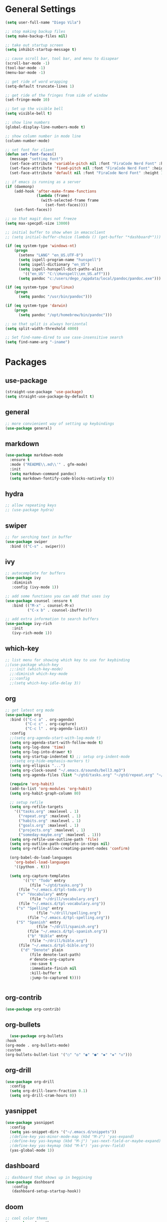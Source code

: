#+STARTUP: indent

* General Settings
#+BEGIN_SRC emacs-lisp
  (setq user-full-name "Diego Vila")

  ;; stop making backup files
  (setq make-backup-files nil)

  ;; take out startup screen
  (setq inhibit-startup-message t)

  ;; cause scroll bar, tool bar, and menu to disapear
  (scroll-bar-mode -1)
  (tool-bar-mode -1)
  (menu-bar-mode -1)

  ;; get ride of word wrapping
  (setq-default truncate-lines 1)

  ;; get ride of the fringes from side of window
  (set-fringe-mode 10)      

  ;; Set up the visible bell
  (setq visible-bell t)

  ;; show line numbers
  (global-display-line-numbers-mode t)

  ;; show column number in mode line
  (column-number-mode)

  ;; set font for client
  (defun set-font-faces()
    (message "setting font")
    (set-face-attribute 'variable-pitch nil :font "FiraCode Nerd Font" :height 150)
    (set-face-attribute 'fixed-pitch nil :font "FiraCode Nerd Font" :height 150)
    (set-face-attribute 'default nil :font "FiraCode Nerd Font" :height 150))

  ;; if emacs is running as a server
  (if (daemonp)
      (add-hook 'after-make-frame-functions
                (lambda (frame)
                  (with-selected-frame frame
                    (set-font-faces))))
      (set-font-faces))

  ;; so that magit does not freeze
  (setq max-specpdl-size 13000)

  ;; initial buffer to show when in emacsclient
  ;; (setq initial-buffer-choice (lambda () (get-buffer "*dashboard*")))

  (if (eq system-type 'windows-nt)
      (progn
        (setenv "LANG" "en_US.UTF-8")
        (setq ispell-program-name "hunspell")
        (setq ispell-dictionary "en_US")
        (setq ispell-hunspell-dict-paths-alist
          '(("en_US" "C:\\Hunspell\\en_US.aff")))
        (setq pandoc "c:/users/dego_/appdata/local/pandoc/pandoc.exe")))

  (if (eq system-type 'gnu/linux) 
      (progn
        (setq pandoc "/usr/bin/pandoc")))

  (if (eq system-type 'darwin)
      (progn
        (setq pandoc "/opt/homebrew/bin/pandoc")))

  ;; so that split is always horizontal
  (setq split-width-threshold 4000)

  ;; Set find-name-dired to use case-insensitive search
  (setq find-name-arg "-iname")
#+END_SRC
* Packages
** use-package
#+begin_src emacs-lisp
  (straight-use-package 'use-package)
  (setq straight-use-package-by-default t)
#+end_src
** general
#+begin_src emacs-lisp
  ;; more convienient way of setting up keybindings
  (use-package general)
#+end_src
** markdown
#+begin_src emacs-lisp
  (use-package markdown-mode
    :ensure t
    :mode ("README\\.md\\'" . gfm-mode)
    :init
    (setq markdown-command pandoc)
    (setq markdown-fontify-code-blocks-natively t))
#+end_src
** hydra
#+begin_src emacs-lisp
  ;; allow repeating keys
  ;; (use-package hydra)
#+end_src
** swiper
#+begin_src emacs-lisp
  ;; for serching text in buffer
  (use-package swiper
    :bind (("C-s" . swiper)))
#+end_src
** ivy
#+begin_src emacs-lisp
  ;; autocomplete for buffers
  (use-package ivy
     :diminish
     :config (ivy-mode 1))

  ;; add some functions you can add that uses ivy
  (use-package counsel :ensure t
     :bind (("M-x" . counsel-M-x)
            ("C-x b" . counsel-ibuffer)))

  ;; add extra information to search buffers
  (use-package ivy-rich
     :init
     (ivy-rich-mode 1))
#+end_src
** which-key
#+begin_src emacs-lisp
  ;; list menu for showing which key to use for keybinding
  ;;(use-package which-key
    ;;:init (which-key-mode)
    ;;:diminish which-key-mode
    ;;:config
    ;;(setq which-key-idle-delay 3))
#+end_src
** org
#+begin_src emacs-lisp
  ;; get latest org mode
  (use-package org
    :bind (("C-c a" . org-agenda)
           ("C-c c" . org-capture)
           ("C-c l" . org-agenda-list))
    :config
    ;;(setq org-agenda-start-with-log-mode t)
    (setq org-agenda-start-with-follow-mode t)
    (setq org-log-done 'time)
    (setq org-log-into-drawer t)
    (setq org-startup-indented t) ;; setup org-indent-mode
    ;;(setq org-hide-emphasis-markers t)
    (setq org-ellipsis "...")
    (setq org-clock-sound "~/.emacs.d/sounds/bell3.mp3")
    (setq org-agenda-files (list "~/gtd/tasks.org" "~/gtd/repeat.org" "~/gtd/habits.org"))

    (require 'org-habit)
    (add-to-list 'org-modules 'org-habit)
    (setq org-habit-graph-column 80)

    ;; setup refile
    (setq org-refile-targets
      '(("tasks.org" :maxlevel . 1)
        ("repeat.org" :maxlevel . 1)
        ("habits.org" :maxlevel . 1)
        ("goals.org" :maxlevel . 1)
        ("projects.org" :maxlevel . 1)
        ("someday-maybe.org" :maxlevel . 1)))
    (setq org-refile-use-outline-path 'file)
    (setq org-outline-path-complete-in-steps nil)
    (setq org-refile-allow-creating-parent-nodes 'confirm)

    (org-babel-do-load-languages
      'org-babel-load-languages
      '((python . t)))

    (setq org-capture-templates
          '(("t" "Todo" entry
             (file "~/gtd/tasks.org")
  	    (file "~/.emacs.d/tpl-todo.org"))
  	   ("v" "Vocabulary" entry
             (file "~/drill/vocabulary.org")
  	    (file "~/.emacs.d/tpl-vocabulary.org"))
  	   ("s" "Spelling" entry
                (file "~/drill/spelling.org")
     	    (file "~/.emacs.d/tpl-spelling.org"))
  	   ("S" "Spanish" entry
                (file "~/drill/spanish.org")
     	    (file "~/.emacs.d/tpl-spanish.org"))
            ("b" "Bible" entry
             (file "~/drill/bible.org")
  	    (file "~/.emacs.d/tpl-bible.org"))
  	     ("d" "Denote" plain
             (file denote-last-path)
             #'denote-org-capture
             :no-save t
             :immediate-finish nil
             :kill-buffer t
             :jump-to-captured t))))


#+end_src
** org-contrib
#+begin_src emacs-lisp
  (use-package org-contrib)
#+end_src
** org-bullets
#+begin_src emacs-lisp
      (use-package org-bullets
	:hook
	(org-mode . org-bullets-mode)
	:custom
	(org-bullets-bullet-list '("○" "◎" "◉" "●" "◆" "◈" "◇")))
#+end_src
** org-drill
#+begin_src emacs-lisp
  (use-package org-drill
    :config
    (setq org-drill-learn-fraction 0.1) 
    (setq org-drill-cram-hours 0))
#+end_src
** yasnippet
#+begin_src emacs-lisp
  (use-package yasnippet
    :config
    (setq yas-snippet-dirs '("~/.emacs.d/snippets"))
    ;(define-key yas-minor-mode-map (kbd "M-z") 'yas-expand)
    ;(define-key yas-keymap (kbd "M-j") 'yas-next-field-or-maybe-expand)
    ;(define-key yas-keymap (kbd "M-k") 'yas-prev-field)
    (yas-global-mode 1))
#+end_src
** dashboard
#+begin_src emacs-lisp
  ;; dashboard that shows up in beggining
  (use-package dashboard
     :config
     (dashboard-setup-startup-hook))
#+end_src
** doom
#+begin_src emacs-lisp
  ;; cool color thems
  (use-package doom-themes
    :init
    (load-theme 'doom-palenight t))

  ;; better mode line
  ;; (use-package doom-modeline
  ;;   :init (doom-modeline-mode 1))

  ;;show icons
  (use-package all-the-icons)
#+end_src
** rainbow-delimiters
#+begin_src emacs-lisp
  ;; ranbow brakets
  (use-package rainbow-delimiters
    :hook (prog-mode . rainbow-delimiters-mode))
#+end_src
** writeroom-mode
#+BEGIN_SRC emacs-lisp
  (use-package writeroom-mode)
#+END_SRC
** magit
#+begin_src emacs-lisp
  ;; git program
  (use-package magit
     :custom
     (magit-display-buffer-function #'magit-display-buffer-same-window-except-diff-v1))
#+end_src
** evil
#+begin_src emacs-lisp
  (use-package evil
     :init
     (setq evil-want-integration t)
     (setq evil-want-keybinding nil)
     :bind
     (("C-c e" . evil-local-mode))
  ;;   :config
  ;;   (evil-mode 1)
  ;;   (define-key evil-insert-state-map (kbd "C-g") 'evil-normal-state)
  )
#+end_src
** evil-collection
#+begin_src emacs-lisp
  ;; (use-package evil-collection
  ;;   :after evil
  ;;   :config
  ;;   (evil-collection-init))
#+end_src
** denote
#+begin_src emacs-lisp
  (use-package denote
    :config
    (setq denote-directory (expand-file-name "~/denote"))
    (setq denote-infer-keywords t)
    (setq denote-known-keywords '("meta" "idea", "tmp", "ref"))
    (setq denote-sort-keywords t)
    ;;(setq denote-file-type 'markdown-yaml)
    (setq denote-prompts '(title keywords file-type signature))
    (setq denote-allow-multi-word-keywords t))
  (require 'denote-org-extras)
#+end_src
** restclient
#+begin_src emacs-lisp
  (use-package restclient)
#+end_src
** rust-mode
#+begin_src emacs-lisp
  (use-package rust-mode)
#+end_src
** go-mode
#+begin_src emacs-lisp
  (use-package go-mode)
#+end_src
** typescript-mode
#+begin_src emacs-lisp
  (use-package typescript-mode)
#+end_src
** csharp-mode
#+begin_src emacs-lisp
  ;(use-package csharp-mode)
#+end_src
** dockerfile-mode
#+begin_src emacs-lisp
  (use-package dockerfile-mode)
#+end_src
** yaml-mode
#+begin_src emacs-lisp
  (use-package yaml-mode)
#+end_src
** zig-mode
#+begin_src emacs-lisp
  (use-package zig-mode)
#+end_src
** json-mode
#+begin_src emacs-lisp
  (use-package json-mode)
#+end_src
** ob-rust
#+begin_src emacs-lisp
  (use-package ob-rust)
#+end_src
** ob-go
#+begin_src emacs-lisp
  (use-package ob-go)
#+end_src
** ob-deno
#+begin_src emacs-lisp
  ;(use-package ob-deno)
  ;(add-to-list 'org-babel-load-languages '(deno . t))
  ;(org-babel-do-load-languages 'org-babel-load-languages org-babel-load-languages)

  ;; optional (required the typescript.el)
  ;(add-to-list 'org-src-lang-modes '("deno" . typescript))
#+end_src
** ob-csharp
#+begin_src emacs-lisp
  ;(straight-use-package
     ; '(el-patch :type git :host github :repo "samwdp/ob-csharp"))

  ;(org-babel-do-load-languages 'org-babel-load-languages '((csharp . t)))
#+end_src
** ob-javascript
#+begin_src emacs-lisp
  ;(use-package ob-javascript)  
#+end_src
** ob-typescript
#+begin_src emacs-lisp
  (use-package ob-typescript)
#+end_src
** setup org-babel
#+begin_src emacs-lisp
  (org-babel-do-load-languages
    'org-babel-load-languages
    '((js . t)
      (rust . t)
      (go . t)
      (python . t)
      (typescript . t)))
#+end_src
* Hooks
** display-line-numbers-mode
#+begin_src emacs-lisp
  ;; Disable line numbers for some modes
  (dolist (mode '(org-mode-hook
                  term-mode-hook
                  text-mode-hook
                  shell-mode-hook
                  eshell-mode-hook))
    (add-hook mode (lambda () (display-line-numbers-mode 0))))
#+end_src
** text-mode-hook
#+begin_src emacs-lisp
    ;; enable flyspell for text mode
    (dolist (hook '(text-mode-hook))
      (add-hook hook (lambda ()
                        (visual-line-mode 1)
                        ;(writeroom-mode 1)
                        (flyspell-mode 1)
                        )))
#+end_src
** denote-dired
#+begin_src emacs-lisp
  (add-hook 'dired-mode-hook #'denote-dired-mode) 
#+end_src
* Keybindings
#+BEGIN_SRC emacs-lisp
    (general-define-key
       "C-c r" 'rgrep)

  (general-define-key
       "C-c f" 'find-name-dired)

    ;;(general-define-key
      ;; "C-c l" 'org-agenda-list)

    ;;(general-define-key
         ;;"C-x w" 'writeroom-mode)

    ;;(general-define-key
    ;;     "C-x f" 'flyspell-mode)

#+END_SRC
